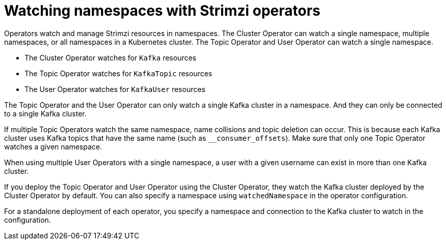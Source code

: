 // Module included in the following assemblies:
//
// assembly-operators.adoc

[id='con-operators-namespaces-{context}']

= Watching namespaces with Strimzi operators

[role="_abstract"]
Operators watch and manage Strimzi resources in namespaces.
The Cluster Operator can watch a single namespace, multiple namespaces, or all namespaces in a Kubernetes cluster.
The Topic Operator and User Operator can watch a single namespace.

* The Cluster Operator watches for `Kafka` resources
* The Topic Operator watches for `KafkaTopic` resources
* The User Operator watches for `KafkaUser` resources 

The Topic Operator and the User Operator can only watch a single Kafka cluster in a namespace.
And they can only be connected to a single Kafka cluster.  

If multiple Topic Operators watch the same namespace, name collisions and topic deletion can occur. 
This is because each Kafka cluster uses Kafka topics that have the same name (such as `__consumer_offsets`). 
Make sure that only one Topic Operator watches a given namespace.

When using multiple User Operators with a single namespace, a user with a given username can exist in more than one Kafka cluster.    

If you deploy the Topic Operator and User Operator using the Cluster Operator, they watch the Kafka cluster deployed by the Cluster Operator by default.
You can also specify a namespace using `watchedNamespace` in the operator configuration.

For a standalone deployment of each operator, you specify a namespace and connection to the Kafka cluster to watch in the configuration.